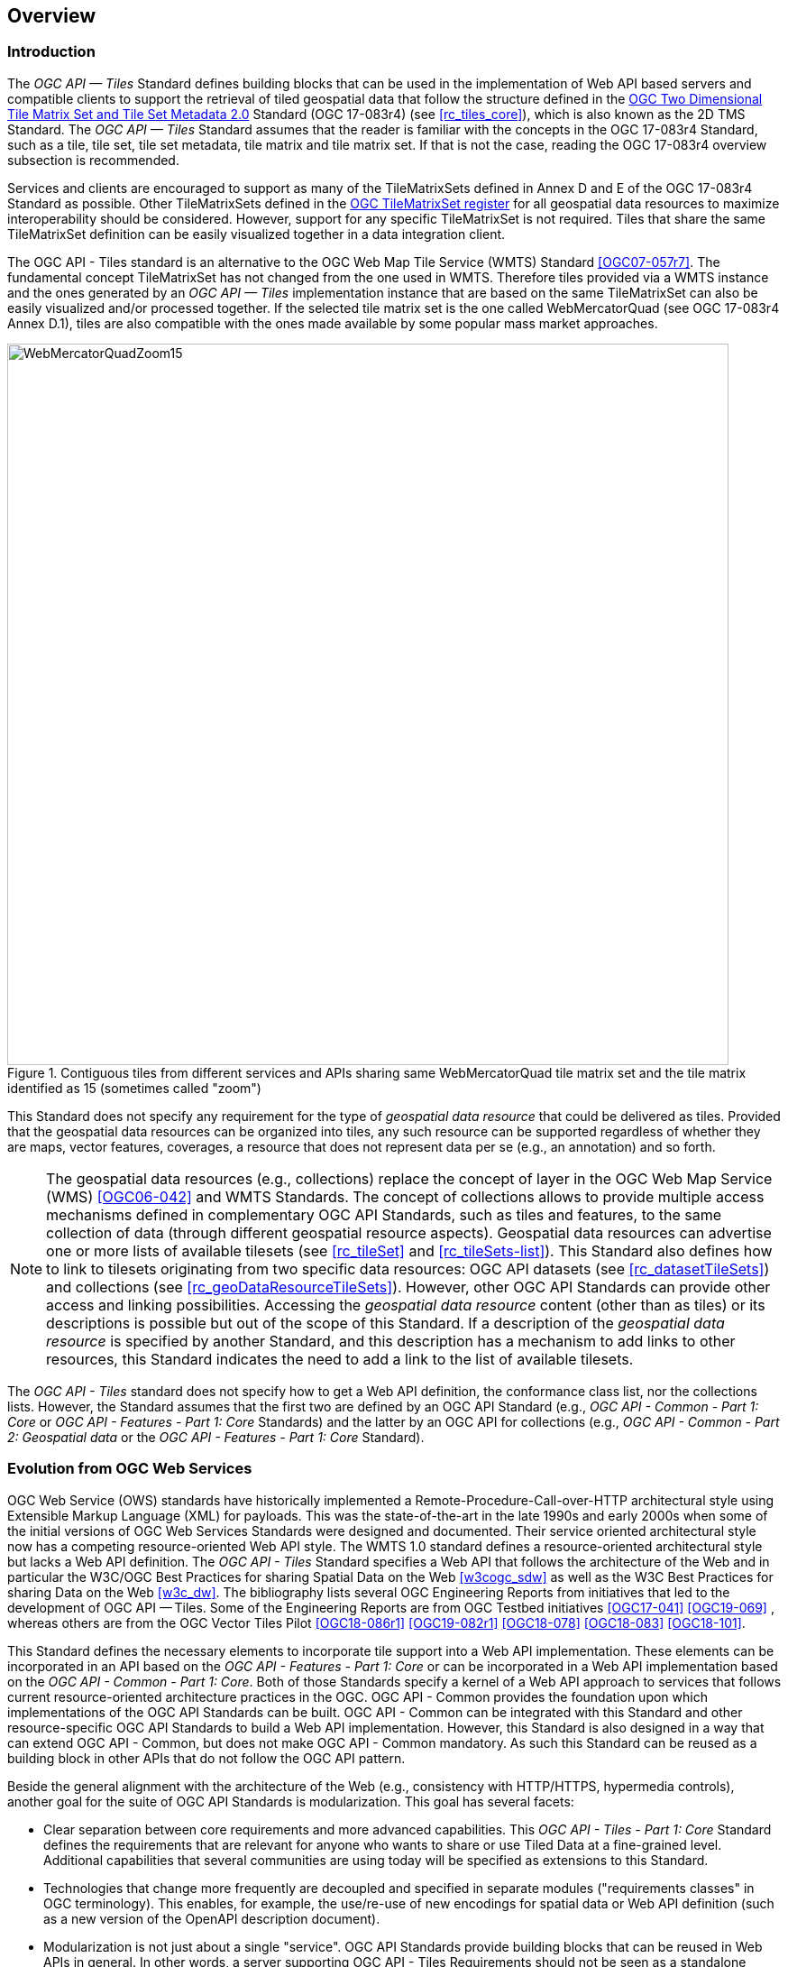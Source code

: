 [[overview]]
== Overview

=== Introduction
The _OGC API — Tiles_ Standard defines building blocks that can be used in the implementation of Web API based servers and compatible clients to support the retrieval of tiled geospatial data that follow the structure defined in the https://docs.ogc.org/is/17-083r4/17-083r4.html[OGC Two Dimensional Tile Matrix Set and Tile Set Metadata 2.0] Standard (OGC 17-083r4) (see <<rc_tiles_core>>), which is also known as the 2D TMS Standard. The _OGC API — Tiles_ Standard assumes that the reader is familiar with the concepts in the OGC 17-083r4 Standard, such as a tile, tile set, tile set metadata, tile matrix and tile matrix set. If that is not the case, reading the OGC 17-083r4 overview subsection is recommended.

Services and clients are encouraged to support as many of the TileMatrixSets defined in Annex D and E of the OGC 17-083r4 Standard as possible. Other TileMatrixSets defined in the http://www.opengis.net/def/tms[OGC TileMatrixSet register] for all geospatial data resources to maximize interoperability should be considered. However, support for any specific TileMatrixSet is not required. Tiles that share the same TileMatrixSet definition can be easily visualized together in a data integration client.

The OGC API - Tiles standard is an alternative to the OGC Web Map Tile Service (WMTS) Standard <<OGC07-057r7>>. The fundamental concept TileMatrixSet has not changed from the one used in WMTS. Therefore tiles provided via a WMTS instance and the ones generated by an _OGC API — Tiles_ implementation instance that are based on the same TileMatrixSet can also be easily visualized and/or processed together. If the selected tile matrix set is the one called WebMercatorQuad (see OGC 17-083r4 Annex D.1), tiles are also compatible with the ones made available by some popular mass market approaches.

[#img_WebMercatorQuadZoom15,reftext='{figure-caption} {counter:figure-num}']
.Contiguous tiles from different services and APIs sharing same WebMercatorQuad tile matrix set and the tile matrix identified as 15 (sometimes called "zoom")
image::images/WebMercatorQuadZoom15.png[width=800,align="center"]

This Standard does not specify any requirement for the type of _geospatial data resource_ that could be delivered as tiles.
Provided that the geospatial data resources can be organized into tiles, any such resource can be supported regardless of whether they are maps, vector features,
coverages, a resource that does not represent data per se (e.g., an annotation) and so forth.

NOTE: The geospatial data resources (e.g., collections) replace the concept of layer in the OGC Web Map Service (WMS) <<OGC06-042>> and WMTS Standards.
The concept of collections allows to provide multiple access mechanisms defined in complementary OGC API Standards, such as tiles and features, to the same collection of data (through different geospatial resource aspects).
Geospatial data resources can advertise one or more lists of available tilesets (see <<rc_tileSet>> and <<rc_tileSets-list>>).
This Standard also defines how to link to tilesets originating from two specific data resources:
OGC API datasets (see <<rc_datasetTileSets>>) and collections (see <<rc_geoDataResourceTileSets>>). However, other OGC API Standards can provide other access and linking possibilities.
Accessing the _geospatial data resource_ content (other than as tiles) or its descriptions is possible but out of the scope of this Standard.
If a description of the _geospatial data resource_ is specified by another Standard, and this description has a mechanism to add links to other resources, this Standard indicates the need to add a link to the list of available tilesets.

The _OGC API - Tiles_ standard does not specify how to get a Web API definition, the conformance class list, nor the collections lists.
However, the Standard assumes that the first two are defined by an OGC API Standard (e.g., _OGC API - Common - Part 1: Core_ or _OGC API - Features - Part 1: Core_ Standards) and the latter by an
OGC API for collections (e.g., _OGC API - Common - Part 2: Geospatial data_ or the _OGC API - Features - Part 1: Core_ Standard).

=== Evolution from OGC Web Services

OGC Web Service (OWS) standards have historically implemented a Remote-Procedure-Call-over-HTTP architectural style using Extensible Markup Language (XML) for payloads. This was the state-of-the-art in the late 1990s and early 2000s when some of the initial versions of OGC Web Services Standards were designed and documented. Their service oriented architectural style now has a competing resource-oriented Web API style. The WMTS 1.0 standard defines a resource-oriented architectural style but lacks a Web API definition. The _OGC API - Tiles_ Standard specifies a Web API that follows the architecture of the Web and in particular the W3C/OGC Best Practices for sharing Spatial Data on the Web <<w3cogc_sdw>> as well as the W3C Best Practices for sharing Data on the Web <<w3c_dw>>. The bibliography lists several OGC Engineering Reports from initiatives that led to the development of OGC API — Tiles. Some of the Engineering Reports are from OGC Testbed initiatives <<OGC17-041>> <<OGC19-069>> , whereas others are from the OGC Vector Tiles Pilot <<OGC18-086r1>>  <<OGC19-082r1>>  <<OGC18-078>>  <<OGC18-083>>  <<OGC18-101>>.

This Standard defines the necessary elements to incorporate tile support into a Web API implementation. These elements can be incorporated in an API based on the _OGC API - Features - Part 1: Core_ or can be incorporated in a Web API implementation based on the _OGC API - Common - Part 1: Core_. Both of those Standards specify a kernel of a Web API approach to services that follows current resource-oriented architecture practices in the OGC. OGC API - Common provides the foundation upon which implementations of the OGC API Standards can be built. OGC API - Common can be integrated with this Standard and other resource-specific OGC API Standards to build a Web API implementation. However, this Standard is also designed in a way that can extend OGC API - Common, but does not make OGC API - Common mandatory. As such this Standard can be reused as a building block in other APIs that do not follow the OGC API pattern.

Beside the general alignment with the architecture of the Web (e.g., consistency with HTTP/HTTPS, hypermedia controls), another goal for the suite of OGC API Standards is modularization. This goal has several facets:

* Clear separation between core requirements and more advanced capabilities. This _OGC API - Tiles - Part 1: Core_ Standard defines the requirements that are relevant for anyone who wants to share or use Tiled Data at a fine-grained level. Additional capabilities that several communities are using today will be specified as extensions to this Standard.
* Technologies that change more frequently are decoupled and specified in separate modules ("requirements classes" in OGC terminology). This enables, for example, the use/re-use of new encodings for spatial data or Web API definition (such as a new version of the OpenAPI description document).
* Modularization is not just about a single "service". OGC API Standards provide building blocks that can be reused in Web APIs in general. In other words, a server supporting OGC API - Tiles Requirements should not be seen as a standalone service. Rather, the web API implementation  should be viewed as a collection of Web API building blocks which together implement Tile capabilities. A corollary for this is that it should be possible to implement a Web API that concurrently conforms to conformance classes from the Features, Coverages, Maps, Tiles, and other future OGC API Standards.

The approach taken by OGC API Standards is intended  to support two types of client developers:

* Those that have never heard about the OGC. Developers should be able to create a client using the Web API definition without the need to adopt a specific OGC approach (they no longer need to read how to implement a GetCapabilities response document, allowing them to focus on the geospatial resource aspects).
* Those that want to write a "generic" client that can access implementations of OGC API Standards. In other words, they are not specific to a particular Web API.

As a result of following a RESTful approach, implementations of an OGC API are not backwards compatible with OWS implementations per se. However, a design goal is to define OGC API Standards in a way that an interface of an implementation of an OGC API Standard can be mapped to or used as a façade to an existing OWS implementation (where appropriate). OGC API Standards are intended to be simpler and more modern, but still an evolution from the previous versions and their implementations making the transition easy such as by initially implementing façades in front of the current OWS services.

=== Relationship to other OGC API standards

The OGC WMS and WMTS standards share the concept of a map and the capability to create and distribute maps at a limited resolution and size.
In WMS, the number of rows and columns that a map should have can be selected by the user within limits. In WMTS the number of rows and columns of the tile is predefined in the tile matrix.

Over time, in the OGC, the concept of a tile, initially used for _map tiles_ has been generalized to other data models such as feature data (some vendors use the expression _vector tiles_)
and even to coverage data or processes that can be parallelized dividing space into tiles.
The _OGC API - Tiles_ Standard presents an approach to tiles that can be applied to almost any resource type that returns geospatial data. If implemented in conjunction with the _OGC API - Features_ Standard and designed to access a feature collection, the expected result is tiled feature data. If implemented in conjunction with the _OGC API - Maps_ candidate standard and designed to access a collection that is transformed into a map by applying a style,
the result should be map tiles (usually in PNG or JPEG format).

The _OGC API - Tiles_ Standard can be referenced by other OGC Standards that provide resources that can be offered as tiles. For example:

* The _OGC API - Maps_ candidate standard specifies the link relation types to access map tilesets from a dataset or collection.
* The _OGC API - Styles_ candidate standard defines paths to list available styles from which tilesets can also be accessed.
* The _OGC API - Coverages_ candidate standard specifies the link relation types and specifics of retrieving coverage tiles.
* The _OGC API - Processes - Part 3: Workflows and Chaining_ candidate standard provides a mechanism to trigger localized processing workflows as a result of retrieving tiles (for a specific area and resolution of interest).

This document is the first part of a series of _OGC API - Tiles_ "parts" that use the core and extensions model.
Future parts might specify other extensions, such as how to retrieve multiple tiles in a single request.
Other standards or extensions of standards may also provide mechanisms (e.g., additional query parameters) to deal with additional dimensions such as elevation, or more advanced temporal capabilities than what is defined in this standard's _datetime_ conformance class.

=== Using this standard independently

Although the _OGC API — Tiles_ Standard is designed as a building block that can be leveraged by (or with) other OGC API Standards adding precisions about specific types of data available as tiles
(e.g., _OGC API - Features_ standard, and _OGC API - Maps_ and _OGC API - Coverages_ candidate standards), the conformance classes defined in this Standard are still concrete enough to make it possible to support distributing and requesting various types of tiled data, including coverages, vector features and maps, by relying strictly on the content herein and in the
https://docs.ogc.org/is/17-083r4/17-083r4.html[OGC Two Dimensional Tile Matrix Set and Tile Set Metadata 2.0] standard.

As informative guidance implementations should consider the following aspects.

==== Description of the domain

Three different mechanisms are defined by this Standard to describe the domain of the dimensions of the tiles, including spatiotemporal axes as well as additional dimensions.

In the Requirements Class "Tilesets List" (<<rc_tileSets-list>>), the collection description inherited from _OGC API - Common - Part 2_ contains an `extent` property that can
describe both the spatial and temporal domains of the data. In addition, the _Unified Additional Dimensions_ common building block, used in the
example OpenAPI definition, further specifies that additional dimensions shall be described in a similar way to the temporal dimension.
An extra `grid` property in the example OpenAPI definition also allows specifying the resolution and the number of cells (for data organized as a regular grid) or
a list of coordinates (for data organized as an irregular grid) along each dimension.

With the _TileSet_ conformance class, the tileset metadata allows to specify a spatial bounding box for tiles as a whole, as well as for each individual
collection of geospatial data represented or contained within the tiles (the _layers_). The resolution of these layers can also be specified by including
the minimum and maximum cell size and equivalent scale denominators. The informative Annex J of the https://docs.ogc.org/is/17-083r4/17-083r4.html[OGC Two Dimensional Tile Matrix Set and Tile Set Metadata 2.0] standard
further extends this capability to describe the domain set by enhancing the schema to include bounds and resolution for additional dimensions as well being able to handle the specifics of unequal temporal units. Annex J also includes provisions to describe tile matrix sets featuring additional dimensions which not only
extend in other dimensions but can also define divisions and down sampling of these additional dimensions for lower resolution tile matrices.

In addition to describing the bounds of the tileset dimensions, the Requirements Class "TileSet" (<<rc_tileSet>>) also supports specifying limits in terms of identifiers for the minimum and maximum tile matrices, tile rows, and tile columns for which data is available.

==== Description of the observed or measured properties

The Requirements Class "TileSet" (<<rc_tileSet>>), supports specifying the tileset metadata for the measured or observed properties for each
collection of geospatial data represented or contained within the tiles (the _layers_). For each of these properties, a JSON schema and semantic information
can be described. This schema can be used to describe properties for feature collections or the range type of coverages.

==== Available formats and tile response expectations

The Tiles API Standard, in Requirements classes for tile encodings (<<rc_data_encodings>>), defines six requirements classes for specific encodings for different types of tiled data.
Additional encodings can be supported using HTTP content negotiation, following conventions specific to those encodings. In this case requirements are expected to fall back to the closest
encoding defined in Requirements classes for tile encodings (<<rc_data_encodings>>) (e.g., using the GeoTIFF and netCDF conformance class as a model for other coverage data, the JPEG and PNG classes
for other map tiles encodings, and the Mapbox Vector Tiles or GeoJSON for other vector tiles encodings).
The informative Annex J of the https://docs.ogc.org/is/17-083r4/17-083r4.html[OGC Two Dimensional Tile Matrix Set and Tile Set Metadata 2.0] Standard also describes a mechanism that can be used to deliver and access 3D content
using this standard, including 3D models either batched as a single mesh, or as points vector tiles referencing shared 3D models.

==== Limitations

Although implementations of the _OGC API — Tiles_ Standard can be used "stand-alone", other OGC API Standards or draft specifications may provide additional capabilities and specify additional normative requirements describing how to retrieve specific types of tiled content. This includes describing in greater detail the domain, or the observed or measured properties within the tiled data. Conforming to these standards as well may enable greater interoperability. For example, for map tiles, this Standard does not define how a client requests a specific background color or whether tiles should be opaque or transparent expecting that the _OGC API — Maps_ will do so.

=== How to approach an implementation of an OGC API Standard

There are at least two ways to approach an implementation of an OGC API Standard.

* Read the landing page, look for links, follow them and discover new links until the desired resource is found
* Read a Web API definition document that specifies a list of paths and path templates to resources.

For the first approach, many resources in the _OGC Web APIs_ include links with _rel_ properties to know the reason and purpose for this relation. The following figure illustrates the resources as ellipses and the links as arrows with the link _rel_ as a label.

[#img_relMapTiles,reftext='{figure-caption} {counter:figure-num}']
.Resources and relations to them via links
image::images/relMapTiles.png[width=800,align="center"]

For the second approach, implementations should consider Requirements Class "OpenAPI Specification 3.0" (<<rc_oas30_definition>>) which specifies the use of _operationID_ suffixes, providing a mechanism to associate API paths with the requirements class that they implement.

There is yet a third way to approach an implementation of an OGC API Standard that relies on assuming a set of predefined paths and path templates.
These predefined paths are used in many examples in this Standard and are presented together in <<table_resources>>.
Many implementations of this Standard will provide a Web API definition document (e.g. OpenAPI) using this set of predefined paths and path templates to get necessary resources directly.
All this could mislead the reader into getting the false impression that the predefined paths are enforced. They are not.
Therefore, building a client that is assuming a predefined set of paths is risky.
Even so, many API implementations will actually follow the predefined set of paths and the client using this approach could be successful on many occasions.
Again, be aware that these paths are not required by this Standard.

[#table_resources,reftext='{table-caption} {counter:table-num}']
.Overview of resources and common direct links that can be used to define an OGC API - Tiles implementation
[cols="33,66",options="header"]
!===
|Resource name                                             |Common path
|Landing page^4^                                           |`{datasetRoot}/`
|Conformance declaration^4^                                |`{datasetRoot}/conformance`
|Tiling Schemes^6^                                         |`{datasetRoot}/tileMatrixSets`
|Tiling Scheme^6^ (tile matrix set^2^)                     |`{datasetRoot}/tileMatrixSets/{tileMatrixSetId}`
2+|*_Dataset Tiles_*{set:cellbgcolor:#EEEEEE}
2+|_Dataset Feature Tiles_^3^{set:cellbgcolor:#EEEEEE}
|Dataset tileset list^1,2^ {set:cellbgcolor:#FFFFFF}       |`{datasetRoot}/tiles`
|Dataset tileset metadata^1,2^ (in one tile matrix set^2^) |`{datasetRoot}/tiles/{tileMatrixSetId}`
|Dataset feature tile^1,3^                                 |`{datasetRoot}/tiles/{tileMatrixSetId}/{tileMatrix}/{tileRow}/{tileCol}`
2+|_Dataset Map tiles_{set:cellbgcolor:#EEEEEE}
|Map tileset list^2^ (geospatial resources^1^){set:cellbgcolor:#FFFFFF}             |`{datasetRoot}/map/tiles`
|Map tileset metadata^2^ (geospatial resources^1^)         |`{datasetRoot}/map/tiles/{tileMatrixSetId}`
|Map tile^1^                                               |`{datasetRoot}/map/tiles/{tileMatrixSetId}/{tileMatrix}/{tileRow}/{tileCol}`
2+|*_Geospatial data collections_*^5^{set:cellbgcolor:#EEEEEE}
|Collections^5^{set:cellbgcolor:#FFFFFF}                   |`{datasetRoot}/collections`
|Collection^5^                                             |`{datasetRoot}/collections/{collectionId}`
2+|_Collection Feature Tiles_^3^{set:cellbgcolor:#EEEEEE}
|Feature tileset list^2^{set:cellbgcolor:#FFFFFF}          |`{datasetRoot}/collections/{collectionId}/tiles`
|Feature tileset metadata^2^                               |`{datasetRoot}/collections/{collectionId}/tiles/{tileMatrixSetId}`
|Feature tile^3^                                           |`{datasetRoot}/collections/{collectionId}/tiles/{tileMatrixSetId}/{tileMatrix}/{tileRow}/{tileCol}`
2+|_Collection Map tiles_{set:cellbgcolor:#EEEEEE}
|Map tileset list^2^{set:cellbgcolor:#FFFFFF}              |`{datasetRoot}/collections/{collectionId}/map/tiles`
|Map tileset metadata^2^                                   |`{datasetRoot}/collections/{collectionId}/map/tiles/{tileMatrixSetId}`
|Map tile                                                  |`{datasetRoot}/collections/{collectionId}/map/tiles/{tileMatrixSetId}/{tileMatrix}/{tileRow}/{tileCol}`
2+|_Coverage tiles_{set:cellbgcolor:#EEEEEE}
|Coverage tileset list^2^{set:cellbgcolor:#FFFFFF}         |`{datasetRoot}/collections/{collectionId}/coverage/tiles`
|Coverage tileset metadata^2^                              |`{datasetRoot}/collections/{collectionId}/coverage/tiles/{tileMatrixSetId}`
|Coverage tile                                             |`{datasetRoot}/collections/{collectionId}/coverage/tiles/{tileMatrixSetId}/{tileMatrix}/{tileRow}/{tileCol}`
2+|^1^ From the whole dataset or one or more geospatial resources or collections

^2^ Specified in the _OGC Two Dimensional Tile Matrix Set and Tile Set Metadata 2.0_ standard

^3^ Some vendors use the expression _vector tiles_

^4^ Specified in the _OGC API - Common - Part 1: Core_ standard

^5^ Specified in the _OGC API - Common - Part 2: Geospatial Data_ candidate standard

^6^ Recommended but not required by the core of this standard
!===

NOTE: Despite the fact that full path and full path templates in the previous table are used in many implementations of the _OGC API — Tiles_ Standard, these exact paths are ONLY examples and are NOT required by this Standard. Other paths are possible if correctly described in by the Web API definition document and/or the links between resources. However, the _TileSets list_ conformance class does require that paths listing tilesets end with `.../tiles`.

NOTE: The use of a `{tileMatrixSetId}` URI template variable is not required by this Standard. However, the <<per_core_tc-tilematrixset-definition,_TileMatrixSet definition_ permission>> proposes to make all tileset paths homogeneous by using it. A `{tileMatrixSetId}` template variable must NOT be used in templated links of the tileset metadata as defined in Requirements Class "TileSet" (<<rc_tileSet>>).

=== Why we call them "tiles"
The word _tile_ is traditionally used to refer to a thin, flat or convex slab of hard material such as baked clay or plastic, laid in rows to cover walls, floors, and roofs. In this Standard, the same approach is used to cover the viewport of a computer screen with tiles representing parts of the world (geospatial features). Actually some examples of traditional tilesets representing geospatial features can also be found. They are tilesets with only one available tilematrix.

[#img_LisbonDiscoveryMoumentFloor,reftext='{figure-caption} {counter:figure-num}']
.Tiles in the floor of the monument of discovery in Lisbon, Portugal. (Lee Cannon April 2010, CC-BY-SA, https://www.flickr.com/photos/leecannon/5127274297)
image::images/LisbonDiscoveryMoumentFloor.jpg[width=800,align="center"]

[#img_PragaAirportTerminal2,reftext='{figure-caption} {counter:figure-num}']
.Tiles in the floor of the terminal 2 of the Prague Airport, Czech Republic. (Joan Masó, September 2022, CC0)
image::images/PragaAirportTerminal2.jpg[width=800,align="center"]
